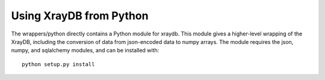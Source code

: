 Using XrayDB from Python
=========================


The wrappers/python directly contains a Python module for xraydb.  This
module gives a higher-level wrapping of the XrayDB, including the
conversion of data from json-encoded data to numpy arrays.  The module
requires the json, numpy, and sqlalchemy modules, and can be installed
with::

    python setup.py install



